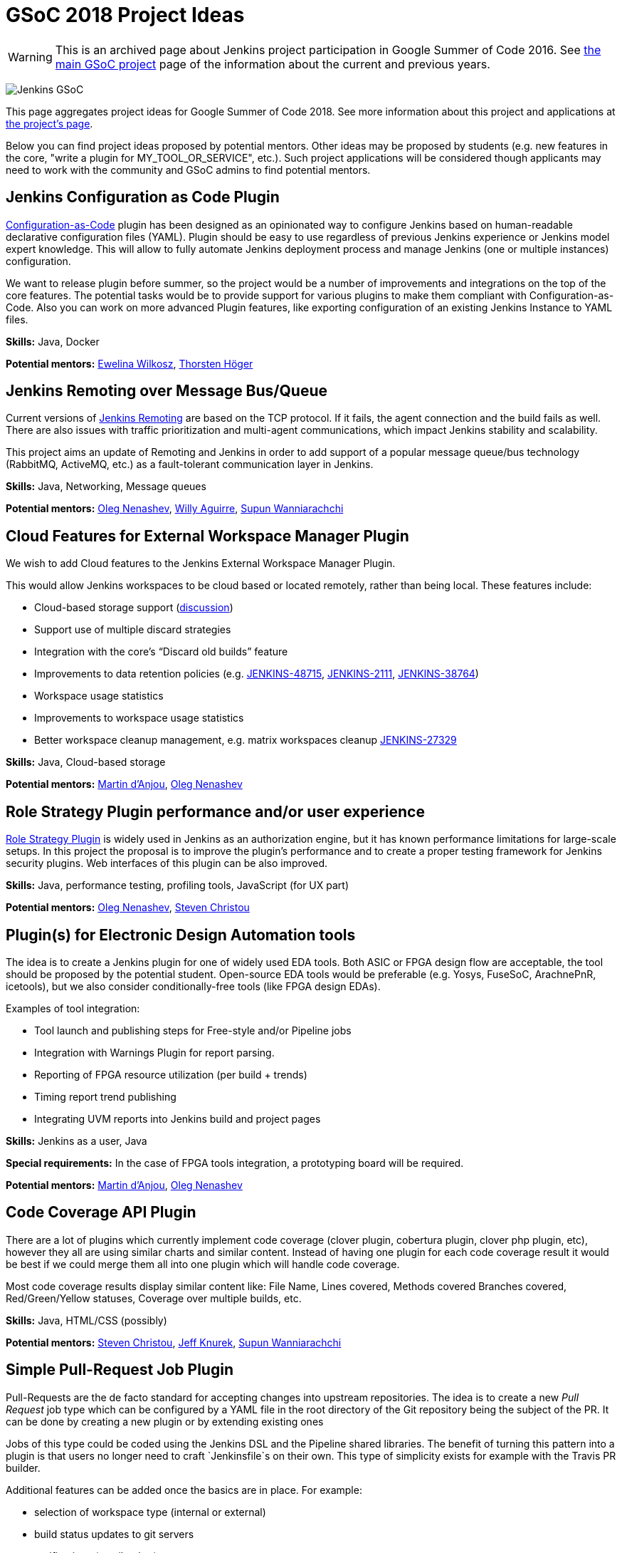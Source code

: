 = GSoC 2018 Project Ideas

WARNING: This is an archived page about Jenkins project participation in Google Summer of Code 2016.
See xref:projects:gsoc:index.adoc[the main GSoC project] page of the information about the current and previous years.

image:/images/gsoc/jenkins-gsoc-logo_small.png[Jenkins GSoC, role=center, float=right]

This page aggregates project ideas for Google Summer of Code 2018.
See more information about this project and applications at xref:projects:ROOT:index.adoc/gsoc/[the project's page].

Below you can find project ideas proposed by potential mentors.
Other ideas may be proposed by students (e.g. new features in the core, "write a plugin for MY_TOOL_OR_SERVICE", etc.).
Such project applications will be considered though applicants may need to work
with the community and GSoC admins to find potential mentors.

:toc:

== Jenkins Configuration as Code Plugin

link:https://github.com/jenkinsci/configuration-as-code-plugin[Configuration-as-Code] plugin has been designed
as an opinionated way to configure Jenkins based on human-readable declarative configuration files (YAML).
Plugin should be easy to use regardless of previous Jenkins experience or Jenkins model expert knowledge.
This will allow to fully automate Jenkins deployment process and manage Jenkins (one or multiple instances) configuration.

We want to release plugin before summer, so the project would be a number of improvements and integrations on the top of the core features.
The potential tasks would be to provide support for various plugins to make them compliant with Configuration-as-Code.
Also you can work on more advanced Plugin features, like exporting configuration of an existing Jenkins Instance to YAML files.

**Skills:**
Java, Docker

**Potential mentors:**
link:https://github.com/ewelinawilkosz[Ewelina Wilkosz],
link:https://github.com/hoegertn[Thorsten Höger]

== Jenkins Remoting over Message Bus/Queue

Current versions of xref:projects:ROOT:index.adoc/remoting[Jenkins Remoting] are based on the TCP protocol.
If it fails, the agent connection and the build fails as well.
There are also issues with traffic prioritization and multi-agent communications,
which impact Jenkins stability and scalability.

This project aims an update of Remoting and Jenkins in order to add support of a popular message queue/bus technology (RabbitMQ, ActiveMQ, etc.)
as a fault-tolerant communication layer in Jenkins.

**Skills:**
Java, Networking, Message queues

**Potential mentors:**
link:https://github.com/oleg-nenashev/[Oleg Nenashev],
link:https://github.com/marti1125[Willy Aguirre],
link:https://github.com/Supun94[Supun Wanniarachchi]

== Cloud Features for External Workspace Manager Plugin

We wish to add Cloud features to the Jenkins External Workspace Manager Plugin.

This would allow Jenkins workspaces to be cloud based or located remotely, rather than being local.
These features include:

* Cloud-based storage support (link:https://groups.google.com/d/msg/jenkinsci-dev/z40kn8IqFb8/YkdgbuScCgAJ[discussion])
* Support use of multiple discard strategies
* Integration with the core's “Discard old builds” feature
* Improvements to data retention policies (e.g.
link:https://issues.jenkins.io/browse/JENKINS-48715[JENKINS-48715],
link:https://issues.jenkins.io/browse/JENKINS-2111[JENKINS-2111],
link:https://issues.jenkins.io/browse/JENKINS-38764[JENKINS-38764])
* Workspace usage statistics
* Improvements to workspace usage statistics
* Better workspace cleanup management, e.g. matrix workspaces cleanup link:https://issues.jenkins.io/browse/JENKINS-27329[JENKINS-27329]

**Skills:**
Java, Cloud-based storage

**Potential mentors:**
link:https://github.com/martinda[Martin d'Anjou],
link:https://github.com/oleg-nenashev[Oleg Nenashev]

== Role Strategy Plugin performance and/or user experience

link:https://wiki.jenkins.io/display/JENKINS/Role+Strategy+Plugin[Role Strategy Plugin] is widely used in Jenkins as an authorization engine,
but it has known performance limitations for large-scale setups.
In this project the proposal is to improve the plugin's performance and to create a proper testing framework for Jenkins security plugins.
Web interfaces of this plugin can be also improved.

**Skills:**
Java, performance testing, profiling tools, JavaScript (for UX part)

**Potential mentors:**
link:https://github.com/oleg-nenashev[Oleg Nenashev],
link:https://github.com/christ66[Steven Christou]


== Plugin(s) for Electronic Design Automation tools

The idea is to create a Jenkins plugin for one of widely used EDA tools.
Both ASIC or FPGA design flow are acceptable, the tool should be proposed by the potential student.
Open-source EDA tools would be preferable (e.g. Yosys, FuseSoC, ArachnePnR, icetools), but we also consider
conditionally-free tools (like FPGA design EDAs).


Examples of tool integration:

* Tool launch and publishing steps for Free-style and/or Pipeline jobs
* Integration with Warnings Plugin for report parsing.
* Reporting of FPGA resource utilization (per build + trends)
* Timing report trend publishing
* Integrating UVM reports into Jenkins build and project pages

**Skills:**
Jenkins as a user, Java

**Special requirements:**
In the case of FPGA tools integration, a prototyping board will be required.

**Potential mentors:**
link:https://github.com/martinda[Martin d'Anjou],
link:https://github.com/oleg-nenashev[Oleg Nenashev]

== Code Coverage API Plugin

There are a lot of plugins which currently implement code coverage (clover plugin, cobertura plugin, clover php plugin, etc),
however they all are using similar charts and similar content.
Instead of having one plugin for each code coverage result it would be best if we could merge them all into one plugin which will handle code coverage.

Most code coverage results display similar content like:
File Name, Lines covered, Methods covered
Branches covered, Red/Green/Yellow statuses, Coverage over multiple builds, etc.

**Skills:**
Java, HTML/CSS (possibly)

**Potential mentors:**
link:https://github.com/christ66[Steven Christou],
link:https://github.com/Jeff-Symphony[Jeff Knurek],
link:https://github.com/Supun94[Supun Wanniarachchi]

== Simple Pull-Request Job Plugin

Pull-Requests are the de facto standard for accepting changes into upstream repositories.
The idea is to create a new _Pull Request_ job type  which can be configured by a YAML file in the root directory of the Git repository being the subject of the PR.
It can be done by creating a new plugin or by extending existing ones

Jobs of this type could be coded using the Jenkins DSL and the Pipeline shared libraries.
The benefit of turning this pattern into a plugin is that users no longer need to craft `Jenkinsfile`s on their own.
This type of simplicity exists for example with the Travis PR builder.

Additional features can be added once the basics are in place. For example:

* selection of workspace type (internal or external)
* build status updates to git servers
* notifications (email, other)

Being compared to existing plugins, this plugin does not create jobs and does not detect branches automatically.
The users are responsible for creating the jobs they need.
This type of jobs have to be triggered via the existing methods (e.g. an http post to the Jenkins REST API, or via the UI).
link:https://docs.google.com/document/d/1q2p_XZEdbkcVDMpEPTtjPS15i2Oq3CQgH_geJjPhofY/edit#heading=h.6opxlse98ria[More details...]

**Skills:**
Java

**Potential mentors:**
link:https://github.com/martinda[Martin d'Anjou],
link:https://github.com/marti1125[Willy Aguirre],
link:https://github.com/suryagaddipati[Surya Gaddipati]

== Improvements to the Jenkins Acceptance Test Harness

The link:https://github.com/jenkinsci/acceptance-test-harness[Jenkins Acceptance Test Harness (ATH)] is a great vehicle
to test Jenkinsfiles and custom DSL libraries ahead of deploying them to production servers.
However, it has couple of drawbacks.

* it can be quite slow as it needs to bootstrap an entire Jenkins instance for each test method.
* real production environments typically need to use a very specific plugin list of pre-defined plugins and plugin versions

Improving these two areas would make the ATH more efficient and easy to use for Jenkinsfile and custom DSL library testing.

For example, instead of dynamically creating a Jenkins instance for each test, an instance could be built as a docker image,
loaded as a java link:https://github.com/testcontainers/testcontainers-java[testcontainers], and injected with the DSL to be tested.

**Skills:**
Java, Selenium, Docker

**Potential mentors:**
link:https://github.com/martinda[Martin d'Anjou],
link:https://github.com/christ66[Steven Christou]

== Discard Builds Step Plugin

The idea behind this plugin is to give users more options to manage and implement a data retention policy that covers their build histories, artifacts
and workspaces (internal and external).
This responsibility typically falls on the shoulders of Jenkins administrators,
but since projects can have unique data retention requirements, this responsibility should be with project contributors.
This plugin would enable users to specify their own data retention policy via a Pipeline build step.

The current Discard Old Builds feature could be improved, however to use it one must resort to clicking buttons in the UI, which is not
desirable in the context of configuration-as-code. Also, the plugin would offer features above and beyond the existing Discard Old Builds functionality.

The plugin would internally work in two phases:

* Determine a list of builds to discard by looking at the build history of a given project.
* Perform the discard actions on the builds that were made elements of the list of builds to discard.

This plugin would leverage and enhance the link:https://github.com/jenkinsci/run-selector-plugin/blob/master/README.md[Run Selector Plugin] for selecting builds to discard, and new code would be written to perform the data discard actions.

More information regarding this proposal is available link:https://docs.google.com/document/d/1q2p_XZEdbkcVDMpEPTtjPS15i2Oq3CQgH_geJjPhofY/edit#heading=h.h6ynt8ul8vwx[here].

**Skills:**
Java

**Potential mentors**
link:https://github.com/martinda[Martin d'Anjou], _in need of an additional mentor_


== Other project ideas

In addition to the finalized project ideas, we also have some draft ones in
link:https://docs.google.com/document/d/1q2p_XZEdbkcVDMpEPTtjPS15i2Oq3CQgH_geJjPhofY/edit#[this document].
If you are interested, feel free to comment in the document or to add your own ideas there.

Draft ideas under discussion:

* Pipeline Step Documentation generator improvements
** link:https://github.com/martinda[Martin d'Anjou], link:https://github.com/kwhetstone[Kristin Whetstone]
* Rework the Script Security Administration UX
** link:https://github.com/oleg-nenashev[Oleg Nenashev]
* link:https://plugins.jenkins.io/summary_report[Summary Report plugin] Pipeline compatibility and other improvements
** link:https://github.com/martinda[Martin d'Anjou]
* Jenkins UI Test Automation
** link:https://github.com/mgundala[Mohan Krishna Gundala]

== Proposing new project ideas

New ideas can be proposed by mentors and/or students.
In order to propose a new project idea, create a draft description and start a new thread in the Developer mailing list
(use the _[GSoC]_ prefix in the email subject).

Need some hints? Here are examples of project ideas:

* New plugin for integration with various external tools or services
(e.g. xref:projects:ROOT:index.adoc/gsoc/gsoc2018-project-ideas/#plugin-s-for-electronic-design-automation-tools[plugins for Electronic Design Automation Tool] proposal)
* xref:dev-docs:plugin-governance:adopt-a-plugin.adoc[Adopting an existing plugin],
extending it by adding new features like link:/doc/book/pipeline/[Jenkins Pipeline]
* Working on major feature requests from the link:https://issues.jenkins.io/secure/Dashboard.jspa[Jenkins bugtracker]
* Creating new demo and reference setups,
powered by various "-as-Code" engines (e.g. Jenkins Pipeline, JobDSL, Docker, xref:projects:ROOT:index.adoc/gsoc/gsoc2018-project-ideas/#jenkins-configuration-as-code[Configuration-as-Code plugin], etc.)

Once the project idea is proposed in the mailing list,
xref:projects:ROOT:index.adoc/gsoc/#mentors-and-org-admins[GSoC org admins] will help to finalize the idea and to reach out to potential mentors/co-mentors.

[NOTE]
====
Although we encourage students to propose their own project ideas, we cannot guarantee
that will find potential mentors for every proposal, especially for narrow areas.
During the selection phase we won't be able to accept proposals without mentors, so
we highly recommend getting initial feedback in the mailing lists before spending too much
time on such proposals.
====
